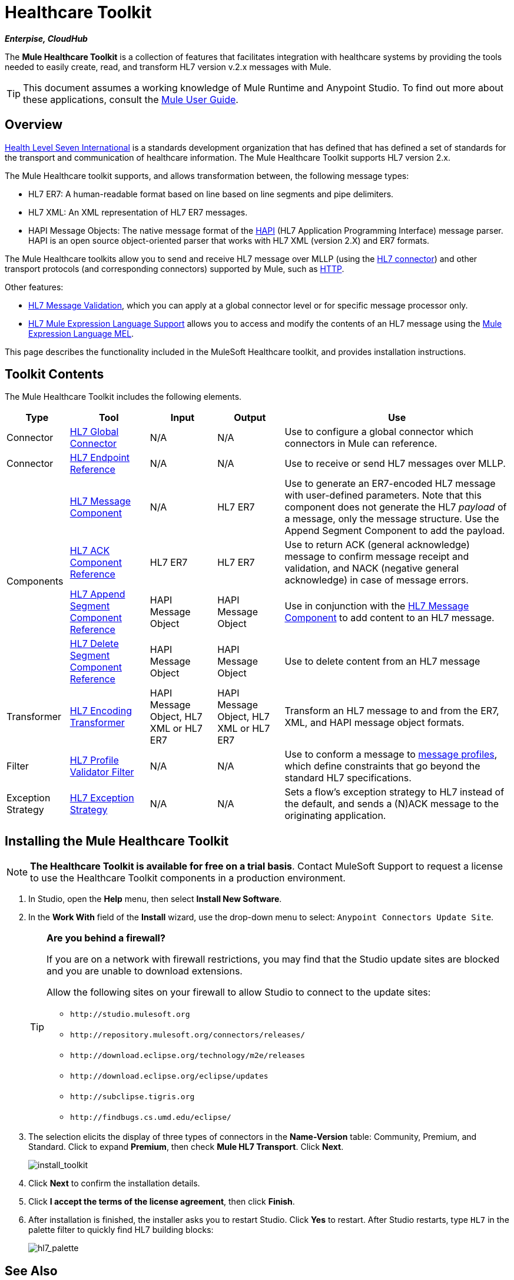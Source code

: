 = Healthcare Toolkit

*_Enterpise, CloudHub_*

The *Mule Healthcare Toolkit* is a collection of features that facilitates integration with healthcare systems by providing the tools needed to easily create, read, and transform HL7 version v.2.x messages with Mule.

[TIP]
This document assumes a working knowledge of Mule Runtime and Anypoint Studio. To find out more about these applications, consult the link:/mule-user-guide/v/3.5/[Mule User Guide].

== Overview

link:http://www.hl7.org/[Health Level Seven International] is a standards development organization that has defined that has defined a set of standards for the transport and communication of healthcare information. The Mule Healthcare Toolkit supports HL7 version 2.x.

The Mule Healthcare toolkit supports, and allows transformation between, the following message types:

* HL7 ER7: A human-readable format based on line based on line segments and pipe delimiters.
* HL7 XML: An XML representation of HL7 ER7 messages.
* HAPI Message Objects: The native message format of the link:http://hl7api.sourceforge.net/[HAPI] (HL7 Application Programming Interface) message parser. HAPI is an open source object-oriented parser that works with HL7 XML (version 2.X) and ER7 formats.

The Mule Healthcare toolkits allow you to send and receive HL7 message over MLLP (using the link:/healthcare-toolkit/v/1.3/hl7-connector[HL7 connector]) and other transport protocols (and corresponding connectors) supported by Mule, such as link:/mule-user-guide/v/3.5/http-connector[HTTP].

Other features:

* link:/healthcare-toolkit/v/1.3/hl7-message-validation[HL7 Message Validation], which you can apply at a global connector level or for specific message processor only.

* link:/healthcare-toolkit/v/1.3/hl7-mule-expression-language-support[HL7 Mule Expression Language Support] allows you to access and modify the contents of an HL7 message using the link:/mule-user-guide/v/3.5/mule-expression-language-mel[Mule Expression Language MEL].

This page describes the functionality included in the MuleSoft Healthcare toolkit, and provides installation instructions.

== Toolkit Contents

The Mule Healthcare Toolkit includes the following elements.

[%header%autowidth.spread]
|===
|Type |Tool |Input |Output |Use
|Connector |link:/healthcare-toolkit/v/1.3/hl7-connector[HL7 Global Connector] |N/A |N/A |Use to configure a global connector which connectors in Mule can reference.
|Connector |link:/healthcare-toolkit/v/1.3/hl7-endpoint-reference[HL7 Endpoint Reference] |N/A |N/A |Use to receive or send HL7 messages over MLLP.
.4+|Components |link:/healthcare-toolkit/v/1.3/hl7-message-component[HL7 Message Component] |N/A |HL7 ER7 |Use to generate an ER7-encoded HL7 message with user-defined parameters. Note that this component does not generate the HL7 _payload_ of a message, only the message structure. Use the Append Segment Component to add the payload.
|link:/healthcare-toolkit/v/1.3/hl7-ack-component-reference[HL7 ACK Component Reference] |HL7 ER7 |HL7 ER7 |Use to return ACK (general acknowledge) message to confirm message receipt and validation, and NACK (negative general acknowledge) in case of message errors.
|link:/healthcare-toolkit/v/1.3/hl7-append-segment-component-reference[HL7 Append Segment Component Reference] |HAPI Message Object |HAPI Message Object |Use in conjunction with the link:/healthcare-toolkit/v/1.3/hl7-message-component[HL7 Message Component] to add content to an HL7 message.
|link:/healthcare-toolkit/v/1.3/hl7-delete-segment-component-reference[HL7 Delete Segment Component Reference] |HAPI Message Object |HAPI Message Object |Use to delete content from an HL7 message
|Transformer |link:/healthcare-toolkit/v/1.3/hl7-encoding-transformer[HL7 Encoding Transformer] |HAPI Message Object, HL7 XML or HL7 ER7 |HAPI Message Object, HL7 XML or HL7 ER7 |Transform an HL7 message to and from the ER7, XML, and HAPI message object formats.
|Filter |link:/healthcare-toolkit/v/1.3/hl7-profile-validator-filter[HL7 Profile Validator Filter] |N/A |N/A |Use to conform a message to link:/healthcare-toolkit/v/1.3/hl7-profile-validator-filter[message profiles], which define constraints that go beyond the standard HL7 specifications.
|Exception Strategy |link:/healthcare-toolkit/v/1.3/hl7-exception-strategy[HL7 Exception Strategy] |N/A |N/A |Sets a flow's exception strategy to HL7 instead of the default, and sends a (N)ACK message to the originating application.
|===

== Installing the Mule Healthcare Toolkit

[NOTE]
*The Healthcare Toolkit is available for free on a trial basis*. Contact MuleSoft Support to request a license to use the Healthcare Toolkit components in a production environment.

. In Studio, open the *Help* menu, then select *Install New Software*.
. In the *Work With* field of the *Install* wizard, use the drop-down menu to select: `Anypoint Connectors Update Site`. 
+
[TIP]
====
*Are you behind a firewall?*

If you are on a network with firewall restrictions, you may find that the Studio update sites are blocked and you are unable to download extensions.

Allow the following sites on your firewall to allow Studio to connect to the update sites:

* `+http://studio.mulesoft.org+`
* `+http://repository.mulesoft.org/connectors/releases/+`
* `+http://download.eclipse.org/technology/m2e/releases+`
* `+http://download.eclipse.org/eclipse/updates+`
* `+http://subclipse.tigris.org+`
* `+http://findbugs.cs.umd.edu/eclipse/+`
====
+
. The selection elicits the display of three types of connectors in the *Name-Version* table: Community, Premium, and Standard. Click to expand *Premium*, then check *Mule HL7 Transport*. Click *Next*.
+
image:install_toolkit.png[install_toolkit]
+
. Click *Next* to confirm the installation details.
. Click *I accept the terms of the license agreement*, then click *Finish*.
. After installation is finished, the installer asks you to restart Studio. Click *Yes* to restart. After Studio restarts, type `HL7` in the palette filter to quickly find HL7 building blocks:
+
image:hl7_palette.png[hl7_palette]

== See Also

* Use the link:/healthcare-toolkit/v/1.3/testing-with-hapi-testpanel[HAPI TestPanel] to test your HL7 application.




